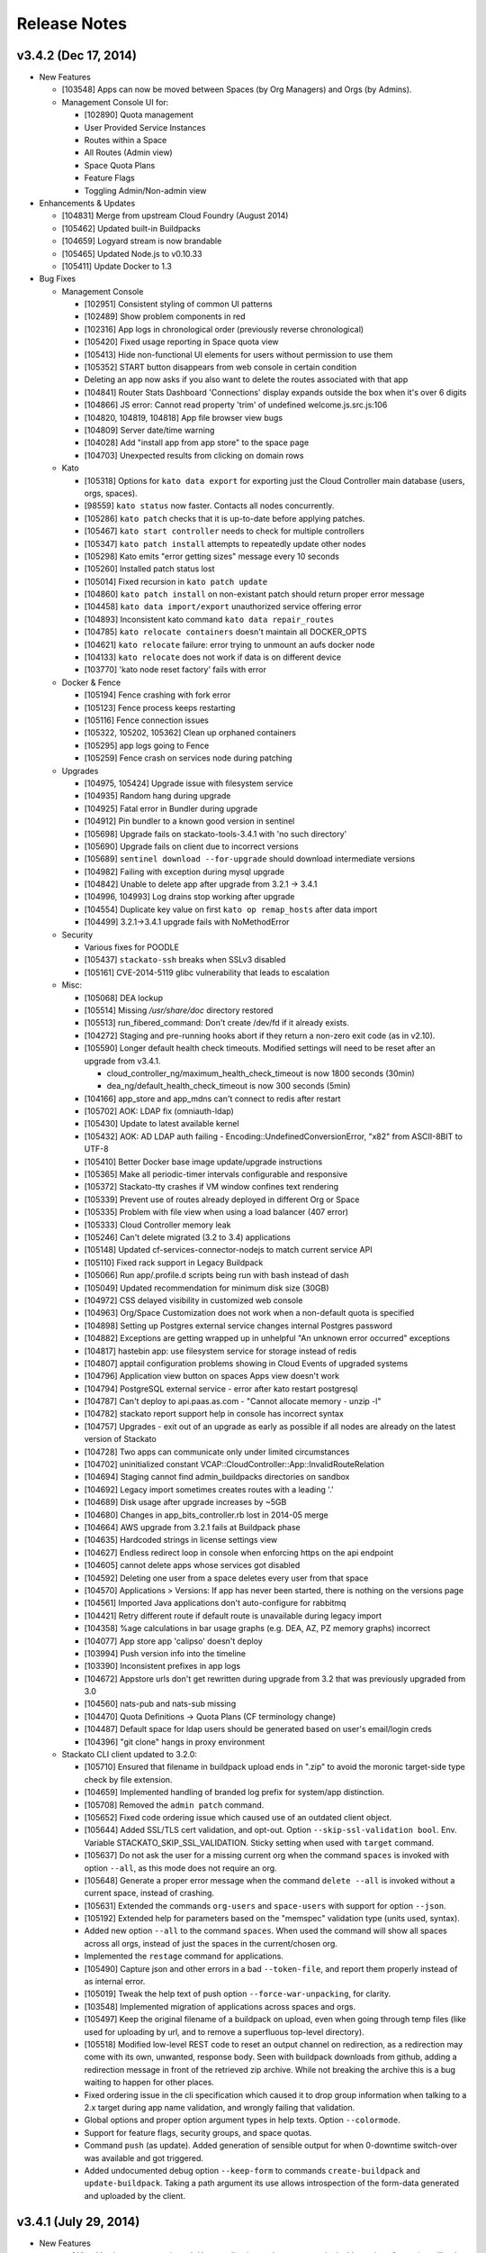 .. -*- rst -*-
..
.. This file is in reStructuredText format. For markup overview, see
.. http://sphinx.pocoo.org/rest.html
..
.. Changes except "Internal" can be made available in the release
.. notes. Changes not directly related to Stackato itself (eg: VM) should
.. be listed in its own section.

.. _release-notes:

Release Notes
=============

.. only:: not public

  See `release-notes.rst` in git for the up-to-date version of this file.
        `<https://github.com/ActiveState/stackato-doc>`_

v3.4.2 (Dec 17, 2014)
---------------------

* New Features

  * [103548] Apps can now be moved between Spaces (by Org Managers) and Orgs (by Admins).
  * Management Console UI for:

    * [102890] Quota management
    * User Provided Service Instances
    * Routes within a Space
    * All Routes (Admin view)
    * Space Quota Plans
    * Feature Flags
    * Toggling Admin/Non-admin view


* Enhancements & Updates

  * [104831] Merge from upstream Cloud Foundry (August 2014)
  * [105462] Updated built-in Buildpacks
  * [104659] Logyard stream is now brandable
  * [105465] Updated Node.js to v0.10.33 
  * [105411] Update Docker to 1.3


* Bug Fixes
  
  * Management Console
    
    * [102951] Consistent styling of common UI patterns
    * [102489] Show problem components in red
    * [102316] App logs in chronological order (previously reverse chronological)
    * [105420] Fixed usage reporting in Space quota view
    * [105413] Hide non-functional UI elements for users without permission to use them
    * [105352] START button disappears from web console in certain condition
    * Deleting an app now asks if you also want to delete the routes associated with that app
    * [104841] Router Stats Dashboard 'Connections' display expands outside the box when it's over 6 digits
    * [104866] JS error: Cannot read property 'trim' of undefined welcome.js.src.js:106
    * [104820, 104819, 104818] App file browser view bugs
    * [104809] Server date/time warning
    * [104028] Add "install app from app store" to the space page
    * [104703] Unexpected results from clicking on domain rows

  * Kato
    
    * [105318] Options for ``kato data export`` for exporting just the Cloud Controller main database (users, orgs, spaces).
    * [98559] ``kato status`` now faster. Contacts all nodes concurrently.
    * [105286] ``kato patch`` checks that it is up-to-date before applying patches.
    * [105467] ``kato start controller`` needs to check for multiple controllers
    * [105347] ``kato patch install`` attempts to repeatedly update other nodes
    * [105298] Kato emits "error getting sizes" message every 10 seconds
    * [105260] Installed patch status lost 
    * [105014] Fixed recursion in  ``kato patch update``
    * [104860] ``kato patch install`` on non-existant patch should return proper error message
    * [104458] ``kato data import/export`` unauthorized service offering error
    * [104893] Inconsistent kato command ``kato data repair_routes``
    * [104785] ``kato relocate containers`` doesn't maintain all DOCKER_OPTS
    * [104621] ``kato relocate`` failure: error trying to unmount an aufs docker node
    * [104133] ``kato relocate`` does not work if data is on different device
    * [103770] 'kato node reset factory' fails with error

  * Docker & Fence

    * [105194] Fence crashing with fork error 
    * [105123] Fence process keeps restarting
    * [105116] Fence connection issues
    * [105322, 105202, 105362] Clean up orphaned containers
    * [105295] app logs going to Fence
    * [105259] Fence crash on services node during patching 

  * Upgrades

    * [104975, 105424] Upgrade issue with filesystem service
    * [104935] Random hang during upgrade
    * [104925] Fatal error in Bundler during upgrade
    * [104912] Pin bundler to a known good version in sentinel
    * [105698] Upgrade fails on stackato-tools-3.4.1 with 'no such directory'
    * [105690] Upgrade fails on client due to incorrect versions
    * [105689] ``sentinel download --for-upgrade`` should download intermediate versions 
    * [104982] Failing with exception during mysql upgrade
    * [104842] Unable to delete app after upgrade from 3.2.1 -> 3.4.1
    * [104996, 104993] Log drains stop working after upgrade
    * [104554] Duplicate key value on first ``kato op remap_hosts`` after data import
    * [104499] 3.2.1->3.4.1 upgrade fails with NoMethodError

  * Security

    * Various fixes for POODLE
    * [105437] ``stackato-ssh`` breaks when SSLv3 disabled
    * [105161] 	CVE-2014-5119 glibc vulnerability that leads to escalation

  * Misc:
  
    * [105068] DEA lockup
    * [105514] Missing */usr/share/doc* directory restored
    * [105513] run_fibered_command: Don't create /dev/fd if it already exists.
    * [104272] Staging and pre-running hooks abort if they return a non-zero exit code (as in v2.10).
    * [105590] Longer default health check timeouts. Modified settings will need to be reset after an upgrade from v3.4.1.
  
      * cloud_controller_ng/maximum_health_check_timeout is now 1800 seconds (30min)
      * dea_ng/default_health_check_timeout is now 300 seconds (5min)

    * [104166] app_store and app_mdns can't connect to redis after restart
    * [105702] AOK: LDAP fix (omniauth-ldap)
    * [105430] Update to latest available kernel 
    * [105432] AOK: AD LDAP auth failing - Encoding::UndefinedConversionError, "\x82" from ASCII-8BIT to UTF-8
    * [105410] Better Docker base image update/upgrade instructions
    * [105365] Make all periodic-timer intervals configurable and responsive
    * [105372] Stackato-tty crashes if VM window confines text rendering
    * [105339] Prevent use of routes already deployed in different Org or Space 
    * [105335] Problem with file view when using a load balancer (407 error)
    * [105333] Cloud Controller memory leak
    * [105246] Can't delete migrated (3.2 to 3.4) applications
    * [105148] Updated cf-services-connector-nodejs to match current service API
    * [105110] Fixed rack support in Legacy Buildpack
    * [105066] Run app/.profile.d scripts being run with bash instead of dash
    * [105049] Updated recommendation for minimum disk size (30GB)
    * [104972] CSS delayed visibility in customized web console
    * [104963] Org/Space Customization does not work when a non-default quota is specified
    * [104898] Setting up Postgres external service changes internal Postgres password
    * [104882] Exceptions are getting wrapped up in unhelpful "An unknown error occurred" exceptions
    * [104817] hastebin app: use filesystem service for storage instead of redis
    * [104807] apptail configuration problems showing in Cloud Events of upgraded systems
    * [104796] Application view button on spaces Apps view doesn't work
    * [104794] PostgreSQL external service - error after kato restart postgresql
    * [104787] Can't deploy to api.paas.as.com - "Cannot allocate memory - unzip -l"
    * [104782] stackato report support help in console has incorrect syntax
    * [104757] Upgrades - exit out of an upgrade as early as possible if all nodes are already on the latest version of Stackato
    * [104728] Two apps can communicate only under limited circumstances
    * [104702] uninitialized constant VCAP::CloudController::App::InvalidRouteRelation
    * [104694] Staging cannot find admin_buildpacks directories on sandbox
    * [104692] Legacy import sometimes creates routes with a leading '.'
    * [104689] Disk usage after upgrade increases by ~5GB
    * [104680] Changes in app_bits_controller.rb lost in 2014-05 merge
    * [104664] AWS upgrade from 3.2.1 fails at Buildpack phase
    * [104635] Hardcoded strings in license settings view
    * [104627] Endless redirect loop in console when enforcing https on the api endpoint
    * [104605] cannot delete apps whose services got disabled
    * [104592] Deleting one user from a space deletes every user from that space
    * [104570] Applications > Versions: If app has never been started, there is nothing on the versions page
    * [104561] Imported Java applications don't auto-configure for rabbitmq
    * [104421] Retry different route if default route is unavailable during legacy import
    * [104358] %age calculations in bar usage graphs (e.g. DEA, AZ, PZ memory graphs) incorrect
    * [104077] App store app 'calipso' doesn't deploy
    * [103994] Push version info into the timeline
    * [103390] Inconsistent prefixes in app logs
    * [104672] Appstore urls don't get rewritten during upgrade from 3.2 that was previously upgraded from 3.0
    * [104560] nats-pub and nats-sub missing
    * [104470] Quota Definitions -> Quota Plans (CF terminology change)
    * [104487] Default space for ldap users should be generated based on user's email/login creds
    * [104396] "git clone" hangs in proxy environment


  * Stackato CLI client updated to 3.2.0:

    * [105710] Ensured that filename in buildpack upload ends in ".zip" to avoid the moronic target-side type check by file extension.
    * [104659] Implemented handling of branded log prefix for system/app distinction.
    * [105708] Removed the ``admin patch`` command.
    * [105652] Fixed code ordering issue which caused use of an outdated client object.
    * [105644] Added SSL/TLS cert validation, and opt-out. Option ``--skip-ssl-validation bool``. Env. Variable STACKATO_SKIP_SSL_VALIDATION. Sticky setting when used with ``target`` command.
    * [105637] Do not ask the user for a missing current org when the command ``spaces`` is invoked with option ``--all``, as this mode does not require an org.
    * [105648] Generate a proper error message when the command ``delete --all`` is invoked without a current space, instead of crashing.
    * [105631] Extended the commands ``org-users`` and ``space-users`` with support for option ``--json``.
    * [105192] Extended help for parameters based on the "memspec" validation type (units used, syntax).
    * Added new option ``--all`` to the command ``spaces``. When used the command will show all spaces across all orgs, instead of just the spaces in the current/chosen org.
    * Implemented the ``restage`` command for applications.
    * [105490] Capture json and other errors in a bad ``--token-file``, and report them properly instead of as internal error.
    * [105019] Tweak the help text of push option ``--force-war-unpacking``, for clarity.
    * [103548] Implemented migration of applications across spaces and orgs.
    * [105497] Keep the original filename of a buildpack on upload, even when going through temp files (like used for uploading by url, and to remove a superfluous top-level directory).
    * [105518] Modified low-level REST code to reset an output channel on redirection, as a redirection may come with its own, unwanted, response body. Seen with buildpack downloads from github, adding a redirection message in front of the retrieved zip archive. While not breaking the archive this is a bug waiting to happen for other places.
    * Fixed ordering issue in the cli specification which caused it to drop group information when talking to a 2.x target during app name validation, and wrongly failing that validation.
    * Global options and proper option argument types in help texts. Option ``--colormode``.
    * Support for feature flags, security groups, and space quotas.
    * Command ``push`` (as update). Added generation of sensible output for when 0-downtime switch-over was available and got triggered.
    * Added undocumented debug option ``--keep-form`` to commands ``create-buildpack`` and ``update-buildpack``. Taking a path argument its use allows introspection of the form-data generated and uploaded by the client.


v3.4.1 (July 29, 2014)
----------------------

* New Features

  * :ref:`App Versions <app-versions>`: User application updates now tracked with versions for easier rollback.
  * :ref:`Admin Buildpacks <add-buildpack>`: Administrators can now easily add custom buildpacks to the system.
  * [103539] Stackon subsystem for Docker-based Stackato add-ons.
  * [99935] IP based ACL for the Router.
  * [104414] New Stackato Micro Cloud License Agreement allowing clusters up to 20GB with a free license key.
  
* Enhancements & Updates

  * Upgraded Docker to 1.0.
  * New upgrade back end for ``kato node upgrade`` (Sentinel).
  * Several system processes (e.g. AppStore and Redis) now running in Docker containers.
  * [103658] Logyard communication faster - using Unix domain sockets instead of TCP loopback.
  * [103789] Upgraded gnatsd to 0.5.2.
  * [101897] zeromq 3.2.4 for loygard/appstore.
  * [103674] Custom AOK endpoint URLs.
  * [103908] Upstream merge of Cloud Foundry sources.

* Application Stack Changes

  * [103517] git 2.0.1
  * [103301,104488] Upgraded to ActivePython 2.7.8.10 and 3.3.4.1
  * npm 1.4.20 for Node 0.8
  * [104164] Include prereqisites for 2.10.x import
  * [104401] Added libevent-dev and libffi-dev
  * Improved sshd logging
  * [103130] App containers should have a ``stackato`` client

* Bug Fixes

  * Management Console

    * [102977] Can't issue patches to web console
    * [103892] Patch notification box should not be colored red when no patches are available
    * [104176] The App Store install button doesn't disappear when no app store URLs exist
    * [104026] Status: 400 error while inputting symbols in the search bar
    * [103579] Deleting timeline comment throws an error
    * [103605] No route displayed for apps deployed from app store
    * [104012] Application > Summary > Memory Usage: Should be Bright red if over capacity
    * [103934] App view: memory usage is counted for all stored droplets, not just the current one
    * [104021] Search bar on cluster management is confusing
    * [102716] Top bar re-design
    * [102966] Add quota usage dashboard to org view
    * [102949] Consistent search and filtering controls
    * [102369] Show available patches and major updates 
    * [102718] Filterable App Store
    * [103739] OEM white-label customization improvements
    * [102963] Consistent terminology and language
    * [104169] Web UI errors with LDAP admin group
    * [103768] Adding/deleting repo creates duplicate "Allowed Repos" div
    * [104274] User Provided Service causes error when viewing app in console: 110003 - service plan could not be found
    * [104466] Timeline: Deactivate the preview button when the content is cleared
    * [99801] Internationalization efforts
    * [96728] Browser layout bugs on small viewports
    * [103313] App store deployment fails - Response: undefined
    * [101682] App Store sorting is confusing
    * [104391] Add a "view app" icon to Applications page
    * [104292] Cannot change app in timeline
    * [104058] Deploy app space dropdown list shows blank
    * [104322] Load custom styles before displaying "Loading" view
    * [104275] Drilling down on user provided services in web console loads no data
    * [104262] Update German translations
    * [103685] Apps list shows apps as "STARTED" when they are not
    * [103736] Clicking alerts goes to a page where there appears to be no problem
    * [104116] When admin alerts clear, the user dropdown in the header stops working
    * [103779] Router stats counter grows out of bounds
    * [97540] App Store install progress window is not scrollable
    * [103486] Cannot deploy apps to the desired org/space if there are more than 50 orgs/spaces in the drop down list
    * [104457] Cannot input tag in timeline on organization page
    * [104397] App Store Deploy fields marked as required or optional
    * [104298] User Provided Service Instances not displayed in Services list
    * [104503] API endpoint cut off on cluster management screen
    * [102146] Add an Application menu option for a developer
    * [103599] Add bootstrap-accessibility JS lib
    * [102920] Let users know that timeline posts/comments are in markdown
    * [103602] Cannot create a timeline event for individual apps in the drop down list
    * [104531] Un-started apps should appear as "Offline" rather than "Staging"
    * [104544] Need appropriate status on app view when app has a crashed instance

  * kato

    * [103642,103657,103680] Fixed issues with ``kato relocate`` commands
    * [103763] ``kato node setup micro --no-start`` silently fails
    * [103719] ``kato`` always returns 0 exit code due to tee'ing the output
    * [103869] ``kato data import`` of app fails and halts import
    * [103824] ``kato node reset factory`` leaves VMs in a corrupt state
    * [103919] ``kato relocate containers`` failing - Device or resource busy
    * [102928] ``kato node rename`` hangs waiting for password
    * [102768] ``kato restart`` on core node causes issues on other nodes
    * [103905] ``kato op max_client_upload`` fails while restarting cc_nginx - undefined method \`join' for "cc_nginx":String (NoMethodError)
    * [103310] ``kato node reset soft`` has been removed
    * [103945] ``kato process ready --block`` does not actually timeout as expected
    * [97785] Refactor usage and cmd.rb files for kato commands with >3 sub-commands
    * [103906] ``kato op set_timezone`` not updated to use docker
    * [103675] ``kato data import`` ignores manifest.yml
    * [104238] docker daemon log should be in ``kato report``
    * [103876] ``kato log tail`` drain should use UDP instead of TCP
    * [103823] Intermittent failure of ``kato patch`` when fetching patch manifest from get.stackato.com
    * [103969] ``kato patch status --json`` error
    * [103676] ``kato data import`` doesn't always detect worker apps without a URL
    * [104469] ``kato node rename`` crashing
    * [104158] Patch state lost in micro -> node/core change
    * [101788] Audit API for validation of input
    * [101416] Add ``--upgrade option`` to ``kato op import_from_yaml_files``
    * [103788] ``kato status`` hangs and stacktraces when a node goes offline
    * [104273] ``kato node retire -n <node>`` hangs, apparently waiting for a sudo password
    * [104078] ``kato report`` broken after 3.2.1 -> 3.4.1 upgrade
    * [103821] ``kato inspect`` returns 'Docker configuration isn't valid Can't locate docker image :latest'
    * [104093] ``kato node upgrade --skip-confirmation`` does not skip confirmation
    * [103744] The Kato::Info restricted field is always set to true
    
  * Upgrades & Migrations

    * [103720] ``kato node upgrade`` remote upgrades not re-throwing exceptions after creating upgrade-failed flat file.
    * [103921] Upgrade to 3.2.1 fails during role restart
    * [104403] Legacy import must ignore the app-dir in stackato.yml
    * [104374] Import fails if the app name contains an underscore
    * [104400] Apps with an empty manifest.yml are not being imported
    * [104405] Higher timeout for app import
    * [104360] Legacy import of standalone apps crashes
    * [103687] Upgrade failure with multiple CC's and cc_jobs process
    * [104315] Can't login to console after upgrade to 3.4.1
    * [103305] Upgrades fail to work through proxy
    * [103742] Check 'urls' in addition to 'url' to determine the default route
    * [104402] Legacy import ignores environment variables
    * [104216] Docs: Limitations of legacy import
    * [103501] Improve upgrade output for end users
  
  * Logyard:

    * [104002] Staging has missing and duplicated lines
    * [103948] Restarting apptail doesn't tail existing apps unless they are restarted
    * [103107] App and system log stream improvements
    * [100913] Logyard drains targeting harbor services don't reconnect
    * [97378] Improve ``stackato logs`` using websockets
    * [104175] Kato custom log drains result in "MISSING"
    * [103790,103958] Split long lines of ``kato log tail`` and app log streams 
    * [103150] apptail message not clear when dropping log lines
    * [103511] Fixed error colors in log tail
    * [103839] apptail rate throttling improvement
    * [103625] ERROR decoding json from a message with key
    * [104173] Legacy importer fails to remap services correctly when multiple services of the same name exist
    * [103108] cloud events occurring out of order in the app log stream
    * [103143] Improve apptail rate throttling

  * Security:

    * [103749] AOK: Apps can map the route aok.<system domain>
    * [104192] Fixed open redirect in AOK
    * [104280] Secure key regeneration using ``kato op regenerate ...``
    * [103522] Reflected XSS vulnerability
    * [104020] Locked down supervisord
    
  * Router
  
    * [104244] More detailed docs on ``prevent_x_spoofing`` router2g configuration with load balancers
    * [100770] Router file handle leak; systail inotify instances leak
    * [103944] Websocket issues
    * [103918] dispatchWebSocketErr function and terminate socket to allow long polling fallback for the clients

  * Staging & Legacy Buildpack
  
    * [103760] Updated 
    * [104369] Import of legacy apps with mangled manifest.yml fails
    * [103600] Grails apps use different home directory in 3.2 (legacy buildpack) than they did in 2.10
    * [103699] pre-running hooks for imported legacy apps running too early
    * [103922] Don't setup STACKATO_HARBOR_* variables during staging
    * [103333] Docs: Procfile support
    * [103618] Docs: Client app config option ``--health-timeout`` and stackato.yml/manifest.yml support
    * [101636] Ability to set a custom npm registry blocked by staging plugin
    * [102356] Some buildpacks may not work with proxies
    * [103858] Staging error: cannot get instances since staging failed (400)
    
  
  * AOK (Authentication)

    * [104299] LDAP error on invalid characters
    * [103886] Login info endpoint 500
    * [102008] Buildpack assets should be cached
    
  * Misc:
  
    * [104247] Improved documentation on configuring https proxies
    * [104270] Fix "vendor_version" information of /info endpoint
    * [103549] Org managers unable to create spaces
    * [101009] Eclipse CFv2 plugin doesn't work with Stackato3
    * [104371] Incorrect redirect URI error after enabling application SSO
    * [103665] Assigning parent domain to org breaks CC_NG
    * [104326] Increase upload limit from 0.5GB to 1.5GB
    * [104114] Update to the new CF exception style in CCNG
    * [103320] Issues installing oracledb service in 3.2.1
    * [104141] Cannot create first user in multiple CC cluster - An unknown error occurred (10001)
    * [103830] Configurable http_proxy for appstore
    * [102399] supervisord pid problem with sudo
    * [103693] Documentation on buildpack Procfiles
    * [103895] Merge Cloud Controller changes from upstream
    * [102679] Allow admins to modify/theme the Client name
    * [103689] Implement lazy docker registry for sent
    * [99952] Upgrade rollback
    * [103462] Fix application instance downscaling
    * [103942] Cannot ssh to failed containers
    * [103727] Instructions for updating docker image are incorrect
    * [104153] Document container network security access options in fence
    * [103529] If fence/dea fails, report it in the app log stream
    * [103723] Default min_instances field not set
    * [103937] Account for missing /dev/fd when using docker 0.11.1+
    * [103836] Fence should report CPU usage scaled per core
    * [103399] Make fence delegate to Docker for memory limit
    * [100953] No error given with malformed app store yaml file
    * [103679] Docs: Updated notes on url generation in the client.
    * [103712] App push: Error 10001: undefined method \`include?' for nil:NilClass (500)
    * [103184] Autoscaling: Respond to large changes in average CPU more quickly
    * [103952] cloud_controller_uploads_access.log not rotating properly
    * [104344] Docs: Architecture diagram out of date
    * [103668] Autoscaling: Each app needs its own heartbeat counter
    * [103059] ``kato data import/export`` cannot clearly delete the previous first admin account
    * [102689] core node does not recognize elasticsearch custom plug-in
    * [104171] Document required apt repo to install additional PHP modules
    * [102487] Fix docs for app_https_proxy
    * [103528] load balancer not working post-upgrade
    * [103638] Docs: Links to any cloudfoundry.com URL are broken
    * [102793] Unicode in app description causes 500 error
    * [101282] Switch back to using upstream cloudfoundry/cf-uaa-lib
    * [98824] Check for ~/.stackato-firstboot-error in the MOTD
    * [103391] Connect to local harbor-redis instance on non-loopback address.
    * [104060] SESSION_AFFINITY prevents logins to the web console
    * [103677] Failed to create an instance of the elasticsearch service
    * [103606] JAVA_OPTS not passed into CF Java buildpack
    * [99109] API for all apps by group with all instances and instance usage
    * [104199] Fix missing Harbor metadata in a cluster import, when the harbor node is not import-local
    * [104340] service_bindings_url is incorrect for UPSIs
    * [104311] Regenerate cc API docs
    * [101350] Invalid bearer token: #<CF::UAA::InvalidTokenFormat: Not enough or too many segments
    * [104424] stackato-tty only shows partial version number
    * [97938] mssql service is not created during IronFoundry setup script
    * [102029] Firstboot rename does not catch non-zero exits from kato node rename

  * Stackato CLI client updated to 3.1.1
  
    * [104254] ``stackato tunnel`` fails against 3.2 server
    * [102774] Client hangs after ``target`` on Windows
    * [103099] Some client commands extremely slow past a certain number of users
    * [104052] Update test suite info for external users
    * [103899] Client always explodes \*.war files
    * [104203] The quota attribute 'trial_db_allowed' cannot be set anymore.
    * [104225] Use a URL to specify the buildpack in create-buildpack
    * [103560] Inconsistent quota handling affects app push
    * [103703] can't find package cmdr::history
    * [104145] client is polling for logs
    * [103586] client asks the user to use map-domain in 3.2+
    * [104389] Trap and ignore broken redirections issued to POST /bits (push, buildpack)
    * [103547] Rephrased help text of "create-user" (aka "register")
    * [103737] Detect and elide HTML dumps in general (http) error (status 500, etc.)
    * [103588] ``update-service-broker`` should offer to change URL, username & password attributes
    * [104137] Unable to locate service plan matching <service name>
    * [104279] Client needs update-service for user-provided services
    * [103683] Admin status not respected in create-space
    * [104025] ``marketplace`` command
    * [103530] Client reports failed staging for timeout start
    * [103984] Crash with ambiguous options to ``stackato delete``
    * [103786] ``trace`` outputs garbage characters
    * [104415] Failure to delete services
    * [103578] Client should display URLs with https://
    * [104120] ``stackato buildpacks`` display bug
    * [102411] CLI help output does not show binary name
    * [103866] `` curl`` is hard coded to always request /info
    * [103562] Remove --distribution-zone in the list of ``stackato help push``
    * [104150] ``stackato user-info`` is broken for non admin user
    * [101377] Stackato client commands returning Error 306
    * [103555] ``--space`` option is strictly enforced with ``--no-prompt`` but not without
    * [103947] ``logs -f`` alias for ``logs --follow``
    * [103597] Org manager can't unlink or change org user roles with client
    * [103590] Support raw PUT data with ``stackato curl``
    * [103853] ``stackato services`` fails against 3.0.1
    * [103924] Need a ``--droplets`` option for ``quota create`` and ``quota configure``
    * [103684] ``stackato logs --tail`` does not stream the logs
    * [104370] Client defaults to zero for quota values not explicitly set, should default to a useful value
    * [103713] Incomprehensible space-base error message
    * [103774] ``stackato tunnel`` fails with error - got keep-zip, expected parameter name
    * [104016] ``stackato push --as ...`` does not work without stackato.yml
    * [103900] Client should use the new logs API (websocket)
    * [103662] Added CLI option --domain, in parallel to the 'domain' manifest key.
    * [103854] client help --json output broken in 3.0.8
    * [104098] Unhelpful error for ``delete-service`` as admin
    * [103587] Crash on v2 broker ``service --json`` / credentials field missing from ``services`` output
    * [103581] Implement 'service-plan-visibility {public, private}'
    * [103576] Issues with domains on orgs without spaces
    * [103507] Add health_check_timeout setting during ``stackato push``
    * [103286] Add a ``history`` command 
    * [103912] Add a ``--code-only`` option to ``stackato rollback``
    * [102364] Specify .war file with ``push --path`` 
    * [103751] Implement {create,delete}-shared-domain <domain>
    * [103845] ``open`` should deduce the app name from the directory name
    * [103554] Use the same \*-service-broker nomenclature as the cf client
    * [104291] ``files`` gives "~" rather than "~/app"
    * [104323] Changes to ``service-plans`` and ``help service-plan`` output
    * [103700] Don't warn for hooks::legacy-running key in stackato.yml and manifest.yml
    * [104383] ``create-buildpack`` - support directory as source of the BP (auto-create zip for upload)
    * [102848] Add support for admin buildpacks to command line client


v3.2.1 (March 31, 2014)
-----------------------

* New Features

  * :ref:`Placement Zones <dea-zones-placement>`
  * :ref:`Availability Zones <dea-zones-availability>`
  * :ref:`Application auto-scaling <app-autoscaling>`
  * :ref:`Application Single Sign-On <application-sso>`
  * :ref:`Cluster Usage view <console-dashboard>`  

* Enhancements & Upgrades

  * Several UX improvements in the Managment Console
  * Improved :ref:`application distribution <architecture-dea>`
  * Upgraded Docker to 0.7.6
  * Upgraded Go to 1.2 (for logyard, appstore, appmdns)
  * Improved ``kato node upgrade`` to handle interruptions
  * [102771] New app events (eg: crash) added to the application log stream
  * [102406] ``kato node reset`` now resets services data
  * [102336] Added ``kato op regenerate ssh-keys``
  * [102916] Specify a 'default' org and space for new logins
  * [102511] Merge with latest upstream dea_ng/cloud_controller_ng

* Application Stack Changes

  * New Docker image (stack) naming convention: ``stackato/stack/alsek`` becomes ``stackato/stack-alsek``  
  * [102193] Added logrotate
  * [102755] Removed build-time apt sources
  * [102483] Purged popularity-contest package
  * Upgraded Go to 1.2

* Bug Fixes

  * Management Console
  
    * [102352] Search box broken on Admin -> Services 
    * [102482] Load balancer role should only be enabled via ``kato``
    * [103454] Web UI displays dashboard improperly when default zones are deleted
    * [102714] Sortable list views
    * [103171] Dead click space in green buttons on welcome page
    * [102795] Web UI does not handle unauthorized LDAP group error
    * [102551] Broken links under timeline
    * [102624] User icon no longer a (broken) link for non-admin users
    * [102280] Individual Application page doesn't say what type of service the service is
    * [103212] Showing apps as started while they are still staging
    * [103205] Deleting apps from console with services throws errors
    * [102440] Timeline events leaking between orgs
    * [102189] Non-manager users prompted to create space
    * [102575] Disabled services have check marks under app store
    * [103078] Help text for Space creation on first user setup screen
    * [101989] Add "cd node-env" to "Clone Repo" commands
    * [102518] Hide navbar on smaller screens when user is an admin
    * [102095] Entering an invalid value twice on app settings makes input box disappear
    * [102291] Set window title to default product name/company on first setup
    * [102625] Remove the delete button from the currently logged in user
  
  * kato
  
    * [102661] ``kato node reset`` failing to remove Docker containers/images
    * [102826] ``kato patch`` now respects proxy settings
    * [102983] ``kato op remap_hosts`` fails after import
    * [102406] ``kato node reset`` doesn't delete services
    * [102661] ``kato node reset soft`` ends with bash syntax error
    * [102568] After configuring LDAP, ``kato node reset`` does not change the setting to default
    * [102502] ``kato role add rabbit`` fails to associate with CC (403)
    * [102494] ``kato node remove`` hangs for 2-3 minutes if node is unreachable
    * [102584] kato config per-node
    * [102859] ``kato patch update`` now updates on all nodes by default(``--local`` and ``--node`` to override) 
    * [102226] ``kato status`` crashes when an external node initially becomes unavailable
    * [102353] ``kato op upstream_proxy set`` should prompt to restart DEA, not Stager
    * [102140] Make ``kato node`` remove a batch operation
    * [102167] Better error handling for invalid ``kato`` sub-commands
    * [102297] ``kato attach`` crashes if a unreachable IP address is given
    * [102593] ``kato export`` prompts for password when exporting PostgreSQL service
    * [102591] No error message for adding already existing data-services
    * [102136] Handle node attach error when unable to connect to redis
    * [102676] Staggered ``kato patch`` cluster install
  
  * Logyard:
  
    * [102706] Adding files to log stream with STACKATO_LOG_FILES
    * [103060] Document STACKATO_LOG_FILES in the comprehensive env var list

  * Security:
  
    * [102844] Remove express.bodyParser and use Connect.json instead
    * [103173] XSS vulnerabilities with org names
    * [102483] Remove popularity-contest package from image
  
  
  * Misc:

    * Raised default container process limit (``max_container_processes``) from 50 to 256
    * [102472] dir_server process FATAL on isolated VMs
    * [102660] kato relocate droplets/containers leads to apptail error during push - ERROR -- No valid log files detected for tailing
    * [100412] Cleanup leftover tmp volumes created for appstore containers
    * [100671] Pass configued http(s) proxy to app store deployments
    * [102672] Memory leak in cloud controller
    * [102659] Failure to start DEA node in a cluster 
    * [102670] Breakage in unsupported-runtime-detection patch
    * [102914] Duplicate user creation during import when using LDAP 
    * [102542] v3 reduced fault tolerance in router
    * [102525] Can't map URLs with a subdomain of less than three characters
    * [102243] Builtin Ruby buildpack continues to use Ruby 1.9.3p327
    * [102521] stackato_rest added drain uses loopback IP in cluster setup
    * [102224] Controller crash during repeated client pushes
    * [102572] Random segfaults when pushing ruby app with legacy buildpack
    * [102770] crashed apps are not reported by ``stackato crashes``
    * [102269] maintenance_mode fixed
    * [102334] Java-buildpack doesn't work behind proxy server
    * [102552] Error with LDAP strategy and no email address in LDAP
    * [102365] Legacy Buildpack: PHP apps are not getting a bound url
    * [102340] Incorrect DSN URI / database name field for mongodb
    * [102472] dir_server doesn't work on fully isolated VM
    * [102994] Mapping App URLs section describes 2.10 behavior
    * [102971] ``stackato scp`` docs missing some helpful content
    * [102902] Router appears to not drop downed routes
    * [102556] Add stackato user to docker group  


* Stackato CLI client updated to 3.0.6

  * [102244] Set quota when creating an org
  * [102537] Missing some service broker functions
  * [102760] Add support for application description to CLI (including stackato.yml) 
  * [103160] Client generates bad manifest sometimes
  * [102496] ``stackato apps --all`` doesn't work
  * [101956] ``stackato scp`` should behave more like real scp
  * [102429] Better error messages for entities that do not exist
  * [102519] ``stackato scp appname`` internal error
  * [102752] ``stackato help admin`` too verbose at top level
  * [102412] Renamed client shows "stackato" prompt in shell mode
  * [103098] ``--token-file`` does not create empty token file
  * [102203] ``stackato open`` tries to open "http:///" when the app has no URL
  * [102295] ``stackato open`` command help clarification
  * [102535] ``stackato delete`` logs debug data
  * [102298] Switch to cmdr v1
  * [102190] Stackato v2 commands should have deprecation/"v2" notice
  * [102596] Client error message should be clearer
  * [102459] ``stackato link-user-org`` should not have ``--developer``
  * [102239] ``stackato info`` must show that (v2) is the API version
  * [102529] User spaces being displayed properly
  * [102319] Fixed handling of ``-group`` for Stackato 2.x targets
  * [102585] Default alias delete-service-broker -> remove-service-broker
  * [102954] Cannot access target / Error: can't read "mymap(r1558)": no such element in array
  * [103054] Better scaling of user validation to large number of users
  * [102933] YML file generated by stackato client doesn't create services with proper syntax
  * [102266] Org/space exists error message is not very friendly
  
  


v3.0.1 (December 18, 2013)
--------------------------

* Management Console:

  * Updated Web Console for enhanced user and organization management
  * [100376] Support line breaks in env variables in Web Console
  * [99914] App Store: Apps with missing requirements (e.g. services) have disabled deploy buttons
  * [101029] UI for creating routes and associating them with applications
  * [101031, 101738, 101739, 102081] UI for managing domains
  * [101786] Added route management UI to application view
  * [101840] Update web console browser requirements
  * [101910] App Store offers options for which Domain to push to
  * [101942] Fixed Organization quota usage bar
  * [102013] Prevent deletion of reserved URIs
  * [102023] Removed "Allow non-local URLs" setting. Domains are now attached to Organizations.

* Docker (Containerization):

  * [101853] Upgrade to Docker 0.7
  * [101893] Fix a Docker container memory leak
  * [101772] New naming scheme for app images (stacks)
  * [101813] Added networking tools (net-tools package) in app image
  
* Logyard:

  * [101635] Fix inotify panic in systail
  * [101616] Updated inotify
  * [100670] Avoid camel-case in stream JSON keys
  * [101558] Limit the number of custom app logs
  * [101863,101887] ``max_user_drains`` quota replaced by ``max_drains_per_app``
  
* Kato:
  
  * [101648] ``kato report`` and ``kato cluster`` ``--all`` (``-a``) options changed to ``--cluster`` (``-c``)
  * [101354] Add kato cluster upgrade functionality
  * [102106,101700] Fixes to ``kato node reset``
  * [101798] Fixed ``kato process stop config_redis`` (and ``sup stop config_redis``) hang
  * [101081] Config changes force a process restart
  * [101188] ``kato report`` no longer asks for sudo password
  
* [98724] Added global :ref:`admin hooks <docker-admin-hooks>`
* [99950] In-place :ref:`node and cluster upgrade <upgrade>`
* [98574] Added :ref:`SNI support <server-config-sni-support>` to Stackato router (SSL configuration)
* [101993] App Store: use shell escaped args when calling stackato client 
* [101560] Enable rotation of some log files
* [101692] Remove appstore containers after use
* [101993] Fix shell escaping of arguments in app store deployments
* [101872] Deleting an app will now delete its drains
* [100396,101370] Added import/export support from both CFv1 and CFv2 based systems
* [101823] Upgrade Ruby and Rails components against reported vulnerabilities
* [101973] Upgrade ActiveRecord to 3.2.16
* [102025] Revoke AOK token on logout
* [101822] Address NGINX CVE 2013-4547
* [101925] Remove passwords from cloud_controller_ng logs
* [102003] Enhancements for web console re-branding
* [101917] Account for different exit status returned by Fence
* [97541,101449] Made libpq-dev and bundler available in container
* [99476] Improve security of router SSL handling
* [100687] Add max length validation to org and space names (64 chars) 
* [100900] Deny non-SSL requests to AOK
* [101254] Update java-buildpack from v1.0 to v1.5
* [101590] ``--env`` settings are always written
* [101750] Add ``--url`` to appstore push API
* [101980] DATABASE_URL and POSTGRESQL_URL env variables now uses "postgres://" instead of "postgresql://" 
* [101980] JDBC_DATABASE_URL env variable now available ("jdbc\:postgresql\://") 



* Stackato client updated to v3.0.0

  * [102085] Fix issues communicating with Stackato v2
  * [101761] Improve handling of UPSI vs. managed services
  * [101763] Add configurable ``--timeout`` for ``start`` and ``push`` commands
  * [101473] Warn about a BUILDPACK_URL without proper framework type
  * [100929] Dropped ``--name`` alias for ``--as``
  * [90686] Add ``stackato run --all`` option
  * [101381] Improve semantic checking of YAML keys
  * [101702] Allow the use of plain domains (without host) for ``(un)map``
  * [94022] Add ``pre-push`` hooks
  * [97575] Improve ``-d`` debug port handling
  * [101507] Improve handling of multi-instance app startup
  * [101443] Improve handling of ``switch`` commands against known orgs/spaces
  * [101812] Improve handling of non-json responses
  * [101859] Show events for spaces as well as applications
  * [101949] Default to URL based on current space
  * [100346] Fixed hang in ``stackato tunnel`` with CF v1 targets
  
  

v3.0.0 Beta (November 6, 2013)
------------------------------

* [93889] Update core components to Cloud Foundry v2 API
* [99842] Update AOK replacement of UAA to new CFv2 API compatibility
* [101162] Update NATS message bus to use gnatsd
* [97026,98612] Replaced Doozer with Redis
* [100386,100732] Update Linux kernel to Raring backport
* [100215] prevent crontab breakage caused by newlines in environment variables
* [99604] New X-Frame header configuration option for router
* [96349] Separate user and admin documentation

* Containerization:

  * [100352,101383] Use Docker for containerization
  * [96266] Improve app startup flapping prevention under high-load
  * [99614] New default limit of 50 processes per container. Configurable with ``kato config`` under ``fence max_container_processes``
  * [98668] Memory consumption during staging is now limited to 1.5 times the application's allocated memory by default. Configurable with ``kato config`` under ``stager app_memory_multiplier``

* Kato:

  * Add ``kato node retire`` to gracefully shut down a DEA, moving its application instances on other available nodes first.
  * ``kato admin ...`` commands removed; use the corresponding ``stackato admin ...`` commands or the web console
  * [93195,101079,101195] New ``kato node upgrade`` command to support node-level upgrades
  * [98649] ``kato process stop fence`` now correctly stops fence process
  * [98390] ``kato node attach`` now checks for version compatibility when adding a node to a cluster
  * [99521] ``--no-stop`` option removed from ``kato role remove`` command.
  * [99745] ``kato config`` no longer supports node-specific config; ``--node`` option removed.
  * [100861] Extend ``kato node setup firstuser`` to require default organization

* Languages:

  * [99429] Add Ruby 2.0 runtime and remove Ruby 1.8.7 (EOL)
  * [99368] Fixed problem building Nokogiri 1.6 gem. Stager now uses using system libraries (``NOKOGIRI_USE_SYSTEM_LIBRARIES=true``).
  * [94620] ActivePerl 5.14 removed
  * Update to ActivePython 2.7.5.6 and ActivePython 3.3.2.0
  * [99977] Update PHP to 5.4 for default runtime
  * [99840] Support legacy frameworks with built-in buildpack

* Logyard:

  * [99435] New ``kato log drain status`` command for showing drain status
  * [98325] Move drains from doozer to redis
  * [98687] Add "AppGroup" field to app log stream
  * [98836] Add "HumanTime" field to systail log stream
  * [98870] Add app crashes/exits (eg: OOM killer) to cloud events
  * [98686] Add harbor service provision events to cloud events
  * [96827] Cloud Events patterns are now configurable (via ``kato config``)
  * [99534] New ``read_limit`` setting for apptail (default 16MB) to cope with extremely large application log files
  * [99571] Application log drain URLs now properly sanitized (v2.10.6 'logdrain-sanitize' patch)
  * [100512] Fix a leak in growing TCP connections causing systail to crash (inotify panic), and logyard drains to malfunction.
  * [100507] New WARNING log message on drain retries
  * [98214] Improve handling of drain state transitions
  * [98998] Compile with Go 1.1
  * systail now works with logrotate managed files (eg: router2g-access.log)
  
* Management Console:

  * Update look and feel, improve inline loading and responsiveness using websockets
  * [99505] New Activity Stream API and timeline
  * [94745,94274] New disk activity and disk space graphs
  * [98737] New dashboard for router metrics
  * [99452,100047] Updated App Store to use new API and YAML format

* Services:

  * [99874] Core services ported to CFv2 API
  * [97164] Micro cloud starts with Memcached, Redis, PostrgreSQL, RabbitMQ, and MongoDB roles disabled by default (enable via Managment Console).
  * [98930] RabbitMQ updated to 2.8.7
  * [98457] RabbitMQ 3.1.3 available (disabled by default). Enable with ``kato role add rabbit3``
  * [99518] Increased default filesystem service size to 500MB
  * [99444] Make mysql service compatible with Amazon RDS
  * [98902] MongoDB client updated to 2.4.1 in application container 

* Client:

  * [96623] Full support for CFv2 API, maintained CFv1 compatibility
  * Updated command set for CFv2 terminology changes
  * [96061] Enforce stricter interpretation of positional options and commands to disambiguate some commands
  * [98509] Support array of applications in manifest.yml
  * [100564] Support user provided service instances
  * [99376] Show status of user drains
  * [100254] Removed ``host`` subcommand

v2.10.x Patches
---------------

See `Stackato FAQs tagged 'patch'
<http://community.activestate.com/taxonomy/term/547>`__ on the
ActiveState Community Site.

  
v2.10.6 (June 10, 2013)
-----------------------

* [98980] New :ref:`kato patch <kato-command-ref-patch>` command
* [96962] New :ref:`Google Apps authentication strategy for AOK <aok-strategies>`
* [96395] Upgrade ActivePython distribute version to the latest
* [98481] Fix a postgresql readiness issue on 'kato data export'
* [98785] Upgrade Nginx to v1.2.9
* [98626] Fixed 2.6.7 to 2.10 cluster data import error
* [98632] pyopenssl now installable via PyPM without an ActivePython Business Edition license
* [98602] Fixed orphaned erlang beam processes on rabbitmq service deletion
* [98636] Fixed filesystem service capacity limits
* [98626] Autoscaling: Fixed *ArgumentError in get_datastore (1 for 2)*
* [98681] Correct ownership of */home/stackato/.ssh/known_hosts*
* [98715] cloud_controller X-Accel-Mapping header missing
* [98722] Locked down redis_server port from container access
* [98735] Management Console: Overview now shows number of nodes in cluster
* [99133] App Store: re-enabled Services filter
* [98875] Fixed cloud controller error when increasing app instances in Management Console
* [98884] Cloud controller now sends router.unregister NATS message on shutdown or restart
* [98928] Fixed incorrect status codes in router2g access log
* [98942] Hooks with grails (java_web) framework fixed
* [98590] Fixed ``kato status`` role reporting overlap
* [98972] Fixed MySQL service metadata import
* [98985] Less aggressive DEA autoscaling
* [98997] Fixed potentially blocking operation during retry of TCP drains
* [99006] ``kato op upstream proxy ...`` now correctly modifies the LXC template
* [99025] Longer (and configurable) timeout for ``kato op regenerate postgresql``
* [99040] Management Console now un-maps URLs correctly
* [98966,99012] fixed broken postgresql first boot task
* [99145] Fixed an issue where services may not be deleted from the web console
* [99153] Fixed Harbor service issues with UDP backend health checks
* [99220] Fix for cloud-init Stackato 'rename' task failing
* [99230] Fixed cloud-init failing to install custom apt-packages
* [98997] Fixed potentially blocking operation (up to 10s) in drain:stop
* Fence/DEA (app container management):

  * [98979,98990] More accurate disk usage monitoring
  * [99100] Fixed a DEA memory leak with droplet management
  * [98749] Fixed ``FATAL -- Can't create DEA pid file: Process already running``
  * [98700] Fixed traceback on DEA restart (``parse_info!': undefined method `[]'``)
  * [98688] Fixed *Filesystem::node: No such file or directory - /var/vcap/sys/run/fence.sock* error
  * [97619] Improved the accuracy of (accounted) container memory usage
  * [99147] Ensure container creation failure does not crash fence
  * [99204] Fixed "No such file or directory" ENOENT error on DEA
  * [98934] Container cleanup fix
  * [99202] Fixed "can't add new key into hash during iteration" warning on container cleanup
  
* stackato client updated to 1.7.4

  * [97359] New default behavior for ``stackato update`` preserves
    previously set environment variables. New ``--env-mode replace``
    option enables the old behavior of removing or resetting environent
    variables.
  * [96962] New ``token`` command for interactive token-based
    authentication with external SSO systems. 
    

v2.10.4 (April 5, 2013)
-----------------------

* [97520] Oracle DB add-on with ``stackato dbshell`` support

  * ORACLE_URL and JDBC_ORACLE_URL env vars if Oracle service present
  * Spring auto-configuration of Oracle DB binding
  
* Improvements to :ref:`Logyard <logging>`:

  * [96008] Fix logyard crash and uncleaned drains sometimes triggered
    by ``kato log tail``
  * [98244] Delete app drains on ``stackato delete``
  * [97614] Improve apptail reliability
  * [98279, 98354] Configurable finite retry on drains
  * [98169] Configurable maximum limit on user drains
  * [98326] Support for named custom format for use in drain URIs
  * [97856] apptail: handle NATS disconnection
  * [98280] Fix retrying behavior to reset retry delays after some
    point
  * Simplified formatting of log records in logyard.log
  * [98354] Reduced the frequency of retry warnings (esp. for Cloud
    Events)
  * Stability improvements [98091, 96337, 98342, 98243, 98240, 98423]
  
* Core runtime updates for stability and security [97667, 97978, 97857,
  97551]

  * [98515] `Upgraded PostgreSQL to 9.1.9
    <http://www.postgresql.org/about/news/1456/>`_ to address
    CVE-2013-1899 (major), CVE-2013-1900, and CVE-2013-1901
  * [97645] Improved cookie handling of token
  * [97649] Prevent REST API cross site request forgery
  * [97646] Prevent XSS vulnerability through App Store yaml file
  * [98256] Address CVE 2013-1857 in Rails
  * [98521] Reduce controller default memory limit to 50% (from 70%) before
    it is restarted
  * [98050] Updated `doozerd <https://github.com/ha/doozerd>`_

* Node.js

  * [97557] Updated node08 runtime (0.8.22)
  * [98068] Added node010 runtime (0.10.1)

* Perl:

  * upgrade to uWSGI 1.4.9
  * updated ActivePerl-5.14 runtime (5.14.4.1405)
  * added ActivePerl-5.16 runtime (5.16.3.1603)
  * latest App::cpanminus supports installation via URLs and from git
  * added support for cpanfile to specify dependencies
  * added experimental support for Carton, the Perl module dependency manager

* Python: upgrade to uWSGI 1.4.9

* Ruby: 

  * [98316] Update Ruby autoconfiguration library for MongoDB
  * [98223] Improve handling of stdsync usage
  * [98113] Updated Ruby buildpack
  
* Router improvements

  * [97806] Implement NATS connection error handling and retry logic
  * [98292, 98252] Fix possible JSON truncation in large responses
  * [98403] Correctly drop lost controller nodes from routing table
  * Additional fixes [96790, 98062, 98029, 97882]
  
* :ref:`kato <kato-command-ref>` updates:

  * [95989] ``kato users`` has moved to ``kato data users``
  * [97251] Added ``kato node list`` to list all nodes and which roles
    are running on them
  * [98137] ``kato tail`` skips logyard INFO records unless ``--raw`` is passed.
  * [98107] Correct ``kato node rename`` to handle existing pushed apps when using mdns
  * [97934] Prevent ``kato data export`` exception if memcached services was never used
  * Additional bug fixes [98067, 96792, 97597, 97769, 97808, 97810,
    97753, 97392, 97761, 97752, 97809, 97561, 98009, 96795, 98384,
    98272, 98481, 98402]

* [98281] Fix an issue with stopping apps during DEA shutdown.
* [96175] Fix a regression in ``stackato files logs/staging.log`` not returning
  `staging.log`
* [97895] Fix yajl load error in wait_for_fs.rb (when filesystem service is used)
* [98282] Speed up ssh connections to system
* Web console improvements [97736, 97702, 95765, 97701, 96121, 97777,
  98144, 97699, 98140, 97996, 97882]
  
  * [98254] Display Logyard configuration settings
  * [98042] Fix memory leak on long-open pages polling cloud events
  * [98127] Instant refresh of in-page modified components
  
* [97025, 98259] Improve DEA internal connectivity speed
* [98281] Improve DEA app cleanup on shutdown
* [93626] Enforce random postgres password at first boot
* [96007] Fix JBoss database support error when no services are defined
* [97731] Reduce long polling calls from the web console
* [97772] Correct ability to do first user setup after kato factory reset
* [97993] Made log rotation more strict (rotate any log in /s/logs/ over 10MB)
* [91120, 98299, 97973] Usernames are now stored in a case insensitive manner
* [98182] Updated Mono framework add-on to 3.0 Beta (Mono version 2.11)
* [98312] Update user authentication check to return compatibility to vcap_java_client
* [97322] cloud-init updates
* [97253] Change of "cloud_controller" role to "controller", new "primary" role
* [98314] Restrict kernel messages to tty console to errors only
* [98289] Improved console tty startup process to show progressive start state
* [98288] Update MongoDB to 2.4.1
* [97322] Improved cloud-init support to allow some kato commands to be called deferred
* [98523] Make MySQL service STORAGE_QUOTA_INTERVAL and KEEP_ALIVE_INTERVAL configurable, move quota check to every 30s default
* [97760] Properly handle timeout errors when checking DB quotas
* [97619] Updated app instance memory calculation to use container group stats
* [98550] Set container memory limit exactly at app instance memory request (was overallocating 12.5%)
* Documentation updates
* stackato client updated to 1.7.2

  * [98187] New `stackato admin grant/revoke/list`
  * [98145] Fixes to some false negative key warnings
  * [98221] Fixed multi-app push from stackato.yml
  * [98045] Correct limits management between users and groups
  * [96810] Correct handling exploded .war directories
  * Additional bug fixes [98238, 96930, 98181, 92751, 98089, 97958,
    97906, 97520]

V2.8 (February 26, 2013)
------------------------

* App Store improvements

  * Now a separate component.
  * Full streaming of application deployment output to the Management Console
  * [96401] App Store output now available in app log stream (:ref:`stackato logs <command-logs>`)
  * [97622] App Store uses upstream proxy info (e.g. provided by :ref:`kato op upstream_proxy set <kato-command-ref-op-upstream_proxy>`).

* New Harbor port service

  * Allows external ports to be forwarded directly to your app
  * Supports TCP, UDP and dual TCP/UDP ports.
  * Supports multiple app instances (TCP only)
  * [95358] Supports use of custom and multiple SSL certs with your application. For apps that use frameworks, harbor provides a built-in HTTPS server with SPDY support for the custom certificate(s).
  * Passive health checking of unavailable backends or unresponsive apps.

* Fence (fully non-blocking container management):

  * Less memory usage, faster DEA/stager performance
  * Faster container startup
  * Addition of per-app enforced disk limits
  * Improved security via Unix user-level compartmentalization in the kernel (each container now has its own Unix user)
  * Support for any IP range for LXC containers (configurable)
  * Removing (deprecating) lxctrl processes (less memory use)
  
* AOK (user authentication):

  * Optional external user authentication component
  * LDAP authentication support
  
* [97274] PostgreSQL: `HSTORE <http://www.postgresql.org/docs/9.1/static/hstore.html>`__
  (key/value storage) support in the PostgreSQL service.
* Redis: upgrade to v2.6 (`release notes <https://raw.github.com/antirez/redis/2.6/00-RELEASENOTES>`__)
* Python: upgrade to uWSGI 1.4.5
* Perl: upgrade to uWSGI 1.4.5
* Java: JPDA debugging for java_web applications via Harbor port service.
* Go: upgrade to the latest `Go buildpack <https://github.com/kr/heroku-buildpack-go>`__
* Logyard updates

  * [96620]: Drains are now retry infinitely if disconnected.
  * [96338]: Added new fields to the JSON of application log stream: AppID (application ID), AppName (application Name), NodeID (host DEA IP of the instance)
  * Added a new ``file:///`` drain for debugging purposes.
  
* [96493,96498] UI improvements for non-admin users in Management Console.
* [95986] New 'app-dir' key in stackato.yml to support deploying from a specific sub-directory.
* [97013] No port lookup for app host in incoming HTTP header.
* [95902] Management Console: Warn when deleting the last role on a node.
* [96729] Admin-configurable web console login expiration
* [96700,96653] Rails security fixes.
* [96677] mDNS backend: avahi-daemon removed and avahi_announcer replaced with avahi_publisher and app_mdns.
* [96225] Manual SSH key configuration on systems with separate Router, Cloud Controller, or Load Balancer nodes is no longer required during setup.
* [96696] Allow simultaneous 'kato tail' sessions.
* [96932] Fix certain /files routes e.g 'stackato files' from not being routed correctly.
* [95576] Prevent CC from being blocked during a vSphere scaling operation
* [96708] Major changes to ``kato`` commands and command naming:

  * "kato start|stop|restart" now manipulates roles, not processes.
  * "kato enable|disable" is now "kato role add|remove"
  * "kato attach" is now "kato node attach"
  * "kato setup micro" is now "kato node setup micro", "kato setup core" is now "kato node setup core" and "kato setup load_balancer" is now "kato node setup load_balancer"
  * "kato setup controller" and "kato setup node" have been retired. Use "kato node setup core" and "kato node attach" instead.
  * Change to how "kato drain add" options are passed. Dropped --option key=value --option key=value in favor of a just key=value key=value
  * For "kato role add|remove" (previously kato enable|disable), --all-but and --only are now boolean flags that act on the list of roles given. Therefore "kato enable --all-but dea,prealloc" becomes "kato role add --all-but dea prealloc"
  * "kato role remove" no longer supports the flag --no-stop
  * "kato rename" is now "kato node rename"
  * Added "kato role list" to list all roles and number of nodes they are enabled on.
  * "kato config" now takes action keywords "set", "get", "del", "push" and "pop". This is not backwards compatible. Example is "kato config set <component> <key-path> <value>".
  * "kato tail" is now "kato log tail"
  * "kato drain" is now "kato log drain"
  * "kato process start|stop|restart" can now be used to manage processes, though managing *roles* via "kato start|stop|restart" is recommended.
  * "kato ready", for checking the ready status of processes, is now "kato process ready"
  * Add "--node" to "kato process ready" to check status or process on any node.
  * "kato config" default output is YAML
  * "kato debug lsdoozer" has been removed. Use "kato config get --flat" instead.
  * The previous "kato status" functionality that showed just a list of processes and their statuses can now be found under "kato process list"
  * "kato import" is now "kato data import".
  * "kato export" is now "kato data export".

* stackato client updated to 1.7.0

  * [97399] Added '-d' option to enable JPDA debugging via Harbor service.

v2.6.7 (December 19, 2012)
--------------------------
  
* [96341]: Fix --format not being respected in `kato drain add`
* [96225] Manual SSH key configuration on systems with separate Router, Cloud Controller, or Load Balancer nodes is no longer required during setup.
* [94390] Added Node.js v0.8.14 as a dual runtime along with v.0.6.20
* [96231] Java 7 has been added as a new runtime.
* stackato client updated to 1.6.2

  * [95509] References to 'stackato' in renamed client help fixed.
  * [96386] Fixed output problems with 'stats' command.
  * [96427] Fixed problem with '--no-tail' option.
  * [96429] Fixed "Ambiguous runtime" error with 'standalone' framework.
  * [96438] Added option '--token' for direct specification of the auth token.

v2.6 (November 27, 2012)
------------------------

* Log aggregation/forwarding updates (Logyard)

  * Application log streams
  * Redesigned to run on large-scale clusters with no single point of
    failure or inter-node traffic.
  * Better log forwarding via drains (tcp, udp, redis).
  * Added Splunk support (based on drains).
  * Key deployment events made available in the application log
    stream.
  * Improved documentation.

* Cloud-Events

  * Cluster support - now includes events from all nodes in the cluster.
  * Forward events via Logyard drains.
  * Build reports on top of cloud events via third party services.

* Kato import/export changes - new next generation cluster migration tool

  * ``kato import/export`` uses the cluster-aware back end formerly accessed
    with ``kato migrate`` (deprecated)
  * Bug fixes: [96065, 96072, 96073]

* Client updated to 1.6.1

  * Application log forwarding setup via ``stackato drains add`` (user-level)

* New ``kato history`` command shows a history of administrative ``kato``
  commands ran across the cluster.

* Removed Command: ``kato ls`` in favor of ``kato status --all``

* [93012] Allow multiple staging nodes

* [96026] Create "contrib" plugin frameworks directory

* [95935] Fixed misleading 'Cannot connect to doozerd' warning in various cluster situations.

* [96215] Security fix for app store installs

* [96114] New dedicated Nginx instance for handling Cloud Controller file uploads

* [94258] Configurable data services storage location

* [95703] Fixed headers being prematurely sent on error pages with router2g

* [96191] Upgrade to Ruby 1.9.3-p327

* [96255] Fix issues with `kato node rename` when `/etc/hostname` is empty

* Additional documentation for new features, plus edits and minor corrections


Release v2.4 (October 29, 2012)
-------------------------------

* Improved application logging:

  * Logs are persisted between application restarts
  * ``stackato logs`` runs much faster, returns logs from all instances, and returns logs from stopped/crashed instances
  * ``stackato logs --follow`` tails logs from all instances

* Improved system logging (BETA):

  * Aggregate stackato system logs from all nodes in the cluster
  * Output plugins to stream system logs to Loggly, papertrail, and others

* Import and export Users and Groups via web console (.csv format)

* Simplified web console theming, with improved documentation

* Upgraded Apache TomEE Plus from v 1.0.0 to v1.5.0. In addition to the support of new TomEE features as listed on the `TomEE site <http://tomee.apache.org/downloads.html>`_, this upgrade addresses additional bugs:

  * [95426] Added Hibernate
  * [95082] Fixed Grails apps
  * [95425] Fixed test failure (Java apps with mysql services)
  * Other application compatibility issues

* New Command (BETA): ``kato migrate`` - next generation cluster live migration tool

* New Command: ``kato op static_ip`` - intuitive tool for static-ip configuration

* New Command: ``kato relocate ...`` - move key shared data to a new
  location (e.g. persistent storage)

* Client updated to 1.5

  * [95702] Allow uploading very large applications (upload limits still
    imposed by server)
  * [92160] New subcommand ``scp`` to move data to/from app instances
  * Support for enhanced logging features

* Client installation no longer available via ``pypm``

* MongoDB upgraded from v1.8.1 to v2.0.7

* Node.js upgraded from v0.6.18 to v0.6.20

* Ruby upgraded from 1.9.3-p125 to 1.9.3-p194 (with security patches from p286)

* [95291] Fixed incompatibility with Eclipse Cloud Foundry plug-in and Spring Tool Suite

* [94769] Allow non-web background processes with the "standalone" framework

* [94734] Support non-web background processes for all other frameworks

* [95491] Show DEA host node IP in application Details page for admins

* [94076] Auto-Complete for adding users to groups

* Experimental 'load_balancer' feature available via ``kato setup`` (BETA - not for production use)

* Router2g improvements (BETA):

  * SPDY support on all HTTPS connections
  * Improved logging of events
  * Support multiple cloud controllers
  * [95280] Fixed not setting content-length for Django applications

* Tuned system logging behavior for some components (DEBUG->DEBUG2)

* Ability to deselect App Store URLs without deleting them

* The App Store can now be disabled (removed from the side menu)

* Allow auto-starting of apps deployed from the App Store

* Documentation for new features, plus edits and minor corrections


Release v2.2.3 (September 28, 2012)
------------------------------------

* [95661] Revert to older version of supervisord to fix an issue with
  cluster setup

Release v2.2.2 (September 20, 2012)
-----------------------------------

* Integrated Ruby buildpack. When using ``framework: buildpack`` in *stackato.yml* for ruby apps, BUILDPACK_URL can be omitted.

* Java: Correct copy_source_files for non java_* frameworks

* Java: Improved access to logs

* Java: Add logs for debugging EAR JEE applications

* [95287] Improved memory usage calculation in forked Apache process apps

* [95290] Tuned default Apache settings for app instances

* [95458] Prevent doozer "TOO_LATE" warning

* [95265] Handling client errors in App Store deployments more gracefully

* [95314] App Store checks if application name is already in use

* Client updated to 1.4.5

  * Fix Windows Unicode pathname handling

  * [95485] Tail stderr.log instead of startup.log on push in slow
    deployments. Latter file is not used by all frameworks.

* Documentation updates:

  * New Relic integration docs updated

  * Updated cluster docs to use the correct form of `kato attach`
    and switched from `kato setup` to `kato attach` in autobecome

  * Added pyramid-default sample to Python docs

  * Updated Ruby deployment information

  * Updated autoscaling section with EC2 URL

  * Correct use of the Authorization HTTP header in client APIs


Release v2.2 (August 15, 2012)
------------------------------

Development
~~~~~~~~~~~

* Numerous additions and changes in ``kato`` server administration commands:

  * Most of `kato` rewritten in Ruby

  * :ref:`kato node {remove|migrate} <kato-command-ref-node-attach>` to manage
    outdated nodes or changing core IP

  * :ref:`kato ready <kato-command-ref-process-ready>` to determine ready status of
    underlying components

  * :ref:`kato inspect <kato-command-ref-inspect>` to check for common
    configuration issues

  * :ref:`kato setup core <kato-command-ref-node-attach>` to replace
    `kato setup controller`

  * :ref:`kato attach <kato-command-ref-node-attach>` to replace `kato setup node`

  * :ref:`kato enable|disable data-services <kato-command-ref-role-add>`

  * [94947] Manage cloud_controller as independent role to support multiple
    instances

  * Improve help output and error handling for incorrect arugments

* [94844] stackato run dbexport: exports mysql and psql databases

* [94657] Changed the `-n` alias for `kato setup -hostname` to `-a`

* [94357] Filesystem service split into `filesystem_gateway` and
  `filesystem_node` to make multiple filesystem service nodes possible

* [94905] Adjust VCAP_SERVICES service key to use unversioned service name
  (version remains in ``label`` key) to bring parity to client service creation

* [94783] Experimental router2g with WebSockets support

* [94744] Updated doozerd binary, fixed verbose doozerd.log logging
  affecting disk i/o

* [94828] Properly url encode console links for user names with special
  characters

* [94501] Extract droplets asynchronously on DEA

* [92457] Enable `kato export` via web console

* [94638] Expose Allow Overprovisioning flag for all services

* [94823] Switch App Store format from json to yaml and add tags field

* [95204] Use core stackato client for App Store installation and make
  asynchronous [94834]

* [95130] Auto redirect to logout when old or bad credentials are passed to
  deep linked page

* [94734] Fix handling of file system links when viewed in web console

* [95090] Defer re-staging of stopped apps when application environment is
  modified to next start request.

* [95049] Ensure log rotation of cloud controller rails log

* [94933] Improve handling of postgres restart in `kato import`

* [95151] Fix auto-incrementing of uniq keys in `kato import`

* [95156] Enable apt-get blacklist of some core packages to ensure system
  stability in system apt-get update

* [93847] Set max_droplet_size via `kato op max_client_upload`

* [95211] Run pre-running hooks after env generation during deployment to
  ensure database migrations are finished before the user commands execute

* [95082] Fix Grails incompatibility with TomEE due to conflicting
  validation jar

* [95028] Add JBoss framework JDBC service handling

* Updated Stackato client to 1.4.4:

  * [95197] Improved `logout` command to allow selective target logout

  * Fixed grails [95112] and aspdotnet [95122] framework auto-detection

  * Enhanced variable resolution in stackato manifest to resolve variables
    in the key portion of the yaml

  * Added EAR archive detection for JavaEE framework

  * Merge command line options from `push` into the stackato manifest values

  * [94852] Compare http headers case insensitively

Documentation
~~~~~~~~~~~~~

* Clarify usage of dnsmasq

* [93980] Document how to configure DNS to support access to an application URL

* Added .NET deployment section

* Improvements in:

  * client/core API docs

  * language deployment (java, VCAP_SERVICES, DATABASE_URL)

  * stackato.yml docs (variable subsitution etc.)

  * cluster & auto-scaling docs. (kato setup core)

* App-store docs rewrite. (JSON -> YAML based store, simplified)

* Best-practices docs rewrite. (migrations, export, import, dbshell...)

* Moved FAQ page to http://community.activestate.com/faq-list?tid=453

* Deprecated Kato setup controller/node. See :ref:`kato command reference <kato-command-ref>`.


Release v2.0.7 (Jul 19, 2012)
-----------------------------

* [94813] Fix for `kato import` failure when migrating from v1.x to v2.x

* [94737] Fix for potential sudo errors when sudo is enabled in the containers

* [94716] Fix for special characters causing issues in user email address

* [94740] Fix for NATS timeouts in the Stager

* [94578] Fix for Stackato usage reporting accuracy

* [94847] Fix for more precise memory usage calculation in deployed applications.

  * Improved container cleanup managment

* [94836] Optimisations for DEA app queuing after cold startups of Stackato.

  * Configurable simultaneous app starts per DEA
  * Configurable maxmium prealloc queue length

* [94812] Improved first setup workflow for statically configured IP environments.

* Update Stackato client to v1.4.2

* Various documentation improvements and updates


Release v2.0  (Jul 10, 2012)
----------------------------

* Better cluster management

  * kato, a better replacement for stackato-admin
  * Central multi-node configuration through doozer
  * Better process management through supervisord
  * CLI to edit configuration on all nodes: kato config
  * Fix: make nats-server run only on the controller node
  * Fix: automatically restart avahi-announcer and redis-server if
    they crash

* Merged with latest Cloud Foundry sources

  * New Memcached as a service
  * Router v2 upgrade
  * Configurable restart behaviour for crashing apps
  * New Java Play framework, also supported via Buildpacks

* Allow stager to be run on different node

* Avahi / mDNS now compatible with a cluster setup

* Improved `kato tail`; now includes non-vcap components such as nginx,
  postgres, redis.

* Base OS upgraded to Precise Pangolin (12.04)

* Database service versions upgrades

  * Postgresql upgraded to v9.1 (-> v8.4)
  * MySQL upgraded to v5.5 (-> v5.1)
  * Redis upgraded to v2.4 (-> 2.2)

* Python

  * Custom pypm/pip options via $PYPM_OPTS and $PIP_OPTS environment variables

* Scala support via Buildpack

* Java EE 6 support

  * New java_ee framework via Apache TomEE

* Integrated support for Iron Foundry .NET runtime

* Runtime upgrades

  * Node.js v0.6.18
  * PHP 5.3.10

* Stability bug fixes.

Release v1.2.6 ( May 15, 2012)
------------------------------

* Fix for an issue using the ``stackato-admin update-services-ip`` command

* Fix for missing Komodo debugging bits

* Fix for a groups issue when migrating from Stackato v1.0 -> v1.2

* Minor documentation updates

Release v1.2 (Apr 27, 2012)
---------------------------

* Upgraded Runtimes:

  * Ruby 1.9 upgraded to 1.9.3-p125 (from 1.9.2-p290)
  * Node.js upgraded to v0.6.15 (from v0.6.10)

* Updates to Stackato client.

* Heroku buildpack support, with built-in buildpacks for Clojure, Go,
  Java, Play! and Python

* ``stackato push|update`` will now tail the *staging.log* file simultaenously
  (like Heroku).

* Support for user groups

* Support for per-user and per-group limits

* Improved dbshell: ``stackato dbshell`` is deprecated in favour of ``stackato run
  dbshell``. The later works on cluster environment, and doesn't
  require local database clients to be installed.

* Added ``STACKATO_SERVICES`` as an alternative to ``VCAP_SERVICES``; ``PORT`` as
  an alias for ``VCAP_APP_PORT``.

* Added new service environment variables containing the respective
  connection URIs: ``DATABASE_URL``, ``MYSQL_URL``, ``POSTGRESQL_URL``, ``REDIS_URL``,
  ``MONGODB_URL``, ``RABBITMQ_URL``

* Allow SSH'ing to crashed app instances

* Optional support for caching staging files for faster ``stackato
  update``

* Disable truncation of vcap logs on component start. This preserves
  the log records when a vcap process is restarted.

* Added support for OpenStack auto-scaling

* Use geo-location aware debian mirrors in application containers
  for faster apt-get calls

* Improved the firstboot configuration process, eliminate a timeout
  bug in some cases.

* Improved, faster VM boot process (Moved to Upstart).

* VM now uses NTP for time synchronization

* Fix for supporting externally mapped URI's on applications

* Fix for Avahi broadcasting the wrong inteface address

* Add Go language support

* Add PyPy support (external buildpack required)

* Add JRuby support (external buildpack required)

* Python:

  * Allow pip to use mirrors (``--use-mirrors``) when installing
    packages

  * Upgrade to uWSGI 1.1.2

  * uWSGI now supports running Python 3.2 applications

* Perl

  * Upgrade to uWSGI 1.1.2

* Node.js:

  * All packages installed from NPM are now automatically added to the $PATH,
    meaning sudo priveleges for 'npm install -g' are no longer required.

* Clojure:

  * Upgrade to Leiningen 1.7; switch to Heroku Buildpack

* Automated DBGP Debugging

  * Pushing an app with ``--stackato-debug <host>:<port>`` enables
    Django, Rails, and Sinatra ``get`` requests to be debugged in DBGP-supporting
    apps like Komodo IDE with a ``STACKATO_DEBUG=1`` parameter, and enables PHP
    debugging with the ``XDEBUG_SESSION_START=1`` and ``XDEBUG_SESSION_STOP=1``
    parameters.

Release v1.0.6 (Mar 08, 2012)
-----------------------------

* Fix an issue for Filesystem services not unprovisioning correctly

* Fix an issue with LXC container memory management causing a potential system lockup


Release v1.0 (Feb 28, 2012)
---------------------------

* Revamped Stackato Management Console

  * Increased the administrators control of the overall system
  * Ability for users to control their own applications
  * Core system server performance graphs
  * Improved cloud events logging

* New persistent file system service

* Support for the Cloud Foundry (vmc) *manifest.yml*

* Added "Generic framework" to deploy applications with a arbitrary
  start procedure

* Support for dynamically pre-allocating application containers.

* make app environment variables available to staging, run
  commands, ssh and cron.

* ``stackato-admin report``: wrap logs and other system information
  for future diagnosis of a problem.

* The applications timezone is now inherited from the Stackato VM host

* ``$app_http_proxy`` is now available to specify a application specific ``$http_proxy``

  * The new ``stackato-admin upstream-proxy`` command helps setting this variable,
    check the docs or ``stackato-admin help`` for more information.

* Moved vcap logs in */tmp/vcap-run/* to *$HOME/stackato/logs/*

  * These logs are now compressed and rotated daily

* show the actual staging log, instead of `Error
  310: Staging failed`, upon push / update failures

* allow top-level dotfiles during staging

* ``stackato-admin become <node>`` now allows renaming operations
  on the VM, allowing you to speficy the FQDN and local hostname.

  * The shorthand ``all`` role has also been added to ``stackato-admin become`` to assign
    all the available roles.

* Bug fix for sporadic high load averages on DEA nodes

* NewRelic Server Monitoring bits are now preloaded onto the VM.

  * `Get Started <http://newrelic.com/features/server-monitoring>`_

* Implemented fallback console on the virtual TTY1 for unsupported
  resolutions.

* The TTY application now has fundamental error reporting built in.

* git, mercurial and subversion are now made available in application
  instances.

* Staging support for *manifest.yml*

* Support for a external MySQL Database (e.g existing cluster)

* Python:

  * Run pip with *requirements.txt*, as that is the most common filename
    used by Python projects; if only *requirements.pip* exists,
    run pip with that file. For PyPM, use *stackato.yml* or
    *requirements-pypm.txt*.
  * Fix: make "-e" (source installs) in pip *requirements.txt* work

* Clojure:

  * Automatically run ``lein deps`` to download dependencies

* Node.js:

  * Upgrade to v0.6.10

* Ruby 1.8:

  * Upgrade to patchlevel p-357



Beta Release 0.8.2 (Jan 17, 2012)
---------------------------------

* New web-based management console for administrative control of Stackato

* Merge with Cloud Foundry upstream as of Dec 21, 2011

* Application Staging now happens in LXC; thus more secure.

* Support for SSH'ing into application instances. (experimental)

* Improved and reliable ``stackato run`` based on SSH.

* Support for schedule tasks through cron (experimental)

* OpenStack build support

* Python:

  * Fix ``PYTHONPATH`` to contain correct value in the "run" command
  * Use PyPI mirrors during pip staging

* Java:

  * Move from Sun/Oracle Java packages to Open JDK/JRE packages (`why?
    <http://lwn.net/Articles/472466/>`__)

* Node.js:

  * Upgraded to version 0.6.7

* Clojure:

  * Leningen upgraded to version 1.6.2

* VM:

  * Added dynamic first boot configuration process to randomise
    the hostname and SSL certificates.
  * New console application running on tty1
  * Microcloud HTTPS/SSL certificate now supports the TLD and all subdomains
  * Udev networking rules have been disabled



Beta Release 0.6.0 (Nov 03, 2011)
---------------------------------

* Stackato admin dashboard (start with ``stackato-admin start
  dashboard``)

* Faster app deployment

* Set user's home directory to correct location within
  LXC containers

* Perl:

  * Remove Perl 5.12 and make Perl 5.14 the default
  * Store uWSGI command line in a ``$STACKATO_UWSGI`` environment
    variable.
  * Store the default Perl application startup command in a
    ``$PROCESSES_WEB`` environment variable (TBD for other frameworks)

* Python:

  * uWSGI for Python 3 is now officially supported
  * Store uWSGI command line in a ``$STACKATO_UWSGI`` environment
    variable.
  * Store the default Python application startup command in a
    ``$PROCESSES_WEB`` environment variable (TBD for other frameworks)
  * Add virtualenv's *bin/* directory to ``$PATH`` before
    starting the application

Beta release 0.5.2 (Oct 20, 2011)
---------------------------------

* Upgrade ActivePython to 3.2.2.3

* Upgrade Node.js to v0.4.12

* Upgrade Ruby 1.8 to patch level 290

* Additional LXC fixes for non starting apps

* Fix for broken clojure deployments


Beta release 0.5.1 (Oct 3, 2011)
--------------------------------

* LXC bug fixes and improvements (Error 306, etc.)

* Speed up PyPM/PPM/cpan/pip by caching file downloads from the internet

* Support for running custom hook scripts (post staging and pre running)

* Upgrade to uWSGI 0.9.8.5 (LTS)

* PHP support

* RabbitMQ support

* Python:

  * Properly show pip errors (during push/update/log) in *staging.log*
  * Add the application directory to ``$PYTHONPATH``
  * uWSGI: remove ``--catch-exceptions`` by default
  * uWSGI: allow applications to spawn threads
  * uWSGI: don't spawn an unnecessary additional server process

* Java:

  * Add ``:port`` back to ``VCAP_APPLICATION`` for the cloudfoundry runtime to work

* Server process monitoring (via monit)

* Known issues:

  * Clojure deployments are currently unavailable due to a change in the
    staging process.

PDP4 (Aug 25, 2011)
--------------------

* Instances are isolated using LXC containers on DEAs

* Clojure support

* General improvements to error reporting in *staging.log*

* Server now returns the git version info to client

* Documentation is hosted locally at http://docs.stackato.local

* ``stackato run``

  * Include app environment added via ``stackato env``
  * Wrap commands with quotes when necessary
  * Provide a ``dbshell`` command to invoke database clients
  * Run command no longer blocks the EventMachine reactor

* Python

  * Don't silently ignore packages missing in pypm repository
  * Deprecate virtualenv in favor of PEP 370 (faster deployments)
  * Allow invocation of scripts installed by package dependencies
  * Can now install packages with *./include* dir. (eg: greenlet)
  * Drop 'Generic Python' framework

* Ruby

  * Disable gem caching as it doesn't work with secure mode

* MySQL

  * Use UTF8 as the default database charset

VM
~~

* Upgrade to ActivePython 3.2.1.2
* Upgrade to NodeJS 0.4.10


PDP3 (July 13, 2011)
--------------------

* Support for PostgreSQL service

* Fix random 306 errors when push/update fails

* ``stackato run``:

  * Fix 306 errors after ~11 seconds
  * Suppress traceback for ENOENT
  * Kill the process after timeout
  * Make PPM area directory available
  * Cleanup ``$PATH``; add all runtimes to ``$PATH``

* Python

  * Note pypm/pip failures in staging.log

* Node

  * Auto install dependencies using ``npm install``

VM
~~

* Upgrade to ActivePython 2.7.2.5


PDP2 (June 22, 2011)
--------------------

* ``stackato run``:

  * Put runtime's path in front of ``$PATH``
  * Close STDIN descriptor to prevent hanging processes
  * Support ``--timeout`` option (default = 1 minute)
  * Ruby: set ``GEM_{HOME,PATH}`` environment variables so dependent
	binaries (eg: rake) can be run

* Python

  * pip and pypm can both be used to install Python
	dependencies
  * Python 3.x support for 'Generic Python' framework

* Perl

  * Perl applications must have a toplevel *app.psgi* file
  * Perl 5.14 support under the "perl514" runtime name
  * Perl modules can be installed with cpanm via *Makefile.PL*
  * new Perl logfiles: *logs/staging.log* and *logs/ppm4.log*

* Ruby:

  * Fix an issue with linking 1.9 gems with ruby1.8


VM
~~

* Support multiple uWSGI binaries (PSGI, Python 2.7, 3.2)
* No more uWSGI zombies
* Installer creates stackato service script in */etc/init.d*
* stackato-admin controls the avahi-announcer's lifecycle (no more
  need to start/stop it separately)
* Stackato client is installed on VM (necessary for multi-vm setups)
* Resource-efficient avahi-announcer
* avahi-announcer announce the apps names, not the
  mapped URLs
* stackato-admin can manage admin users

Internal
~~~~~~~~

* Remove the vcap/installer/remote after an install
* stackato-admin uses yaml parser instead of grep
* Install script is now called *install.sh* and accepts parameters
* Do not regenerate the mysql password on
  restarting ./install
* Don't pull uWSGI directly from mercurial repo
* Allow git branch argument for ./install

PDP1 (June 15, 2011)
--------------------



